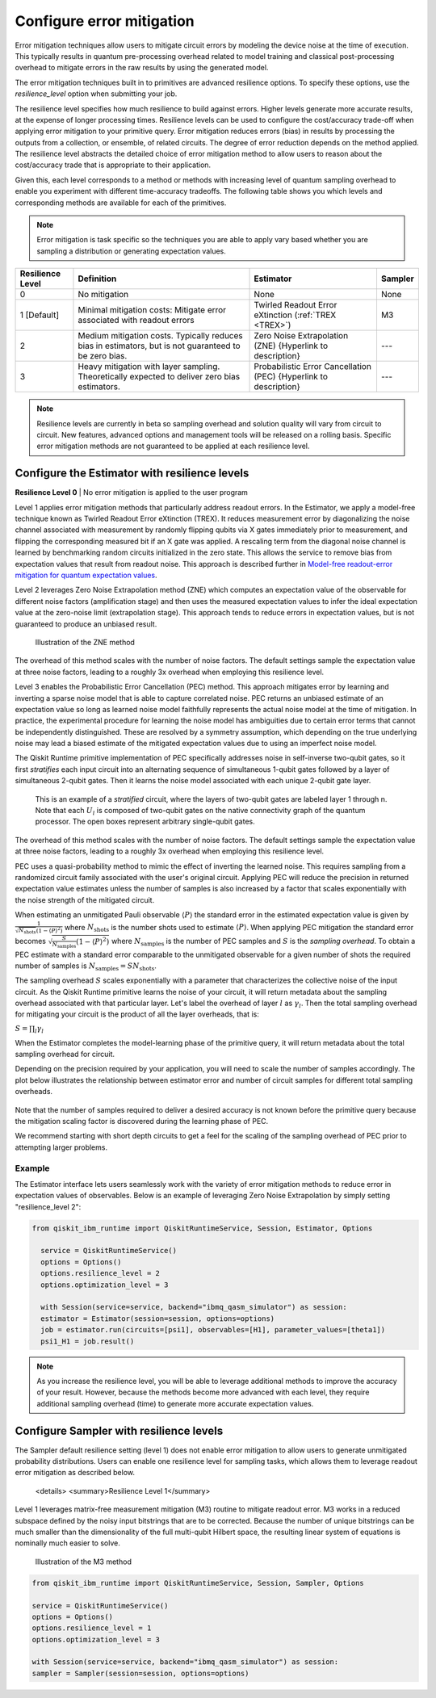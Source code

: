 Configure error mitigation
=============================

Error mitigation techniques allow users to mitigate circuit errors by modeling the device noise at the time of execution. This typically results in quantum pre-processing overhead related to model training and classical post-processing overhead to mitigate errors in the raw results by using the generated model.  

The error mitigation techniques built in to primitives are advanced resilience options.   To specify these options, use the `resilience_level` option when submitting your job.  

The resilience level specifies how much resilience to build against errors. Higher levels generate more accurate results, at the expense of longer processing times. Resilience levels can be used to configure the cost/accuracy trade-off when applying error mitigation to your primitive query. Error mitigation reduces errors (bias) in results by processing the outputs from a collection, or ensemble, of related circuits. The degree of error reduction depends on the method applied. The resilience level abstracts the detailed choice of error mitigation method to allow users to reason about the cost/accuracy trade that is appropriate to their application.

Given this, each level corresponds to a method or methods with increasing level of quantum sampling overhead to enable you experiment with different time-accuracy tradeoffs.  The following table shows you which levels and corresponding methods are available for each of the primitives. 

.. note::
    Error mitigation is task specific so the techniques you are able to apply vary based whether you are sampling a distribution or generating expectation values. 

+------------------+-------------------------------------------------------+------------------------------------------+---------+
| Resilience Level | Definition                                            | Estimator                                | Sampler |
+==================+=======================================================+==========================================+=========+
| 0                | No mitigation                                         | None                                     | None    |
+------------------+-------------------------------------------------------+------------------------------------------+---------+
| 1 [Default]      | Minimal mitigation costs: Mitigate error associated   | Twirled Readout Error eXtinction         | M3      |
|                  | with readout errors                                   | (:ref:`TREX <TREX>`)                     |         |
+------------------+-------------------------------------------------------+------------------------------------------+---------+
| 2                | Medium mitigation costs. Typically reduces bias       | Zero Noise Extrapolation (ZNE)           | ---     |
|                  | in estimators, but is not guaranteed to be zero bias. | {Hyperlink to description}               |         |
+------------------+-------------------------------------------------------+------------------------------------------+---------+
| 3                | Heavy mitigation with layer sampling. Theoretically   | Probabilistic Error Cancellation (PEC)   | ---     |
|                  | expected to deliver zero bias estimators.             | {Hyperlink to description}               |         |
+------------------+-------------------------------------------------------+------------------------------------------+---------+

.. note::
    Resilience levels are currently in beta so sampling overhead and solution quality will vary from circuit to circuit. New features, advanced options and management tools will be released on a rolling basis. Specific error mitigation methods are not guaranteed to be applied at each resilience level.

Configure the Estimator with resilience levels 
-----------------------------------------------

.. raw:: html

  <details>
  <summary>Resilience Level 0</summary>

**Resilience Level 0** | No error mitigation is applied to the user program

.. raw:: html

   </details>

.. _TREX:
.. raw:: html

  <details>
  <summary>Resilience Level 1</summary>

Level 1 applies error mitigation methods that particularly address readout errors. In the Estimator, we apply a model-free technique known as Twirled Readout Error eXtinction (TREX). It reduces measurement error by diagonalizing the noise channel associated with measurement by randomly flipping qubits via X gates immediately prior to measurement, and flipping the corresponding measured bit if an X gate was applied. A rescaling term from the diagonal noise channel is learned by benchmarking random circuits initialized in the zero state. This allows the service to remove bias from expectation values that result from readout noise. This approach is described further in `Model-free readout-error mitigation for quantum expectation values <https://arxiv.org/abs/2012.09738>`__.

.. raw:: html

   </details>

   .. raw:: html

  <details>
  <summary>Resilience Level 2</summary>

Level 2 leverages Zero Noise Extrapolation method (ZNE) which computes an expectation value of the observable for different noise factors (amplification stage) and then uses the measured expectation values to infer the ideal expectation value at the zero-noise limit (extrapolation stage). This approach tends to reduce errors in expectation values, but is not guaranteed to produce an unbiased result. 

.. figure:: ../images/resiliance-2.png
   :alt: This image shows a graph that compares the noise amplification factor to expectation values.

   Illustration of the ZNE method

The overhead of this method scales with the number of noise factors. The default settings sample the expectation value at three noise factors, leading to a roughly 3x overhead when employing this resilience level.   

.. raw:: html

   </details>

   .. raw:: html

  <details>
  <summary>Resilience Level 3</summary>

Level 3 enables the Probabilistic Error Cancellation (PEC) method. This approach mitigates error by learning and inverting a sparse noise model that is able to capture correlated noise. PEC returns an unbiased estimate of an expectation value so long as learned noise model faithfully represents the actual noise model at the time of mitigation.  In practice, the experimental procedure for learning the noise model has ambiguities due to certain error terms that cannot be independently distinguished. These are resolved by a symmetry assumption, which depending on the true underlying noise may lead a biased estimate of the mitigated expectation values due to using an imperfect noise model. 

The Qiskit Runtime primitive implementation of PEC specifically addresses noise in self-inverse two-qubit gates, so it first *stratifies* each input circuit into an alternating sequence of simultaneous 1-qubit gates followed by a layer of simultaneous 2-qubit gates. Then it learns the noise model associated with each unique 2-qubit gate layer.

.. figure:: ../images/stratified.png
   :alt: This image shows a stratified circuit.

   This is an example of a `stratified` circuit, where the layers of two-qubit gates are labeled layer 1 through n. Note that each :math:`U_l` is composed of two-qubit gates on the native connectivity graph of the quantum processor. The open boxes represent arbitrary single-qubit gates.

The overhead of this method scales with the number of noise factors. The default settings sample the expectation value at three noise factors, leading to a roughly 3x overhead when employing this resilience level.   

PEC uses a quasi-probability method to mimic the effect of inverting the learned noise. This requires sampling from a randomized circuit family associated with the user's original circuit. Applying PEC will reduce the precision in returned expectation value estimates unless the number of samples is also increased by a factor that scales exponentially with the noise strength of the mitigated circuit. 

When estimating an unmitigated Pauli observable :math:`\langle P\rangle` the standard error in the estimated expectation value is given by :math:`\frac{1}{\sqrt{N_{\mbox{shots}}}\left(1- \langle P\rangle^2\right)` where :math:`N_{\mbox{shots}}` is the number shots used to estimate :math:`\langle P\rangle`. When applying PEC mitigation the standard error becomes :math:`\sqrt{\frac{S}{N_{\mbox{samples}}}\left(1- \langle P\rangle^2\right)` where :math:`N_{\mbox{samples}}` is the number of PEC samples and :math:`S` is the *sampling overhead*. To obtain a PEC estimate with a standard error comparable to the unmitigated observable for a given number of shots the required number of samples is :math:`N_{\mbox{samples}} = S N_{\mbox{shots}}`.

The sampling overhead :math:`S` scales exponentially with a parameter that characterizes the collective noise of the input circuit. As the Qiskit Runtime primitive learns the noise of your circuit, it will return metadata about the sampling overhead associated with that particular layer.  Let's label the overhead of layer :math:`l` as :math:`\gamma_l`. Then the total sampling overhead for mitigating your circuit is the product of all the layer overheads, that is:

:math:`S = \prod_l \gamma_l`

When the Estimator completes the model-learning phase of the primitive query, it will return metadata about the total sampling overhead for circuit.

Depending on the precision required by your application, you will need to scale the number of samples accordingly. The plot below illustrates the relationship between estimator error and number of circuit samples for different total sampling overheads.

.. figure:: ../images/sampling-overhead.png
   :alt: This image shows that samping overhead goes down as the number of samples increases.

Note that the number of samples required to deliver a desired accuracy is not known before the primitive query because the mitigation scaling factor is discovered during the learning phase of PEC.

We recommend starting with short depth circuits to get a feel for the scaling of the sampling overhead of PEC prior to attempting larger problems.

.. raw:: html

   </details>   

Example
^^^^^^^

The Estimator interface lets users seamlessly work with the variety of error mitigation methods to reduce error in expectation values of observables. Below is an example of leveraging Zero Noise Extrapolation by simply setting "resilience_level 2":

.. code-block:: python
    
  from qiskit_ibm_runtime import QiskitRuntimeService, Session, Estimator, Options

    service = QiskitRuntimeService()
    options = Options()
    options.resilience_level = 2
    options.optimization_level = 3

    with Session(service=service, backend="ibmq_qasm_simulator") as session:
    estimator = Estimator(session=session, options=options)
    job = estimator.run(circuits=[psi1], observables=[H1], parameter_values=[theta1])
    psi1_H1 = job.result()  

.. note::
    As you increase the resilience level, you will be able to leverage additional methods to improve the accuracy of your result. However, because the methods become more advanced with each level, they require additional sampling overhead (time) to generate more accurate expectation values.     

Configure Sampler with resilience levels 
-----------------------------------------

The Sampler default resilience setting (level 1) does not enable error mitigation to allow users to generate unmitigated probability distributions. Users can enable one resilience level for sampling tasks, which allows them to leverage readout error mitigation as described below.

   .. raw:: html

  <details>
  <summary>Resilience Level 1</summary>

Level 1 leverages matrix-free measurement mitigation (M3) routine to mitigate readout error. M3 works in a reduced subspace defined by the noisy input bitstrings that are to be corrected. Because the number of unique bitstrings can be much smaller than the dimensionality of the full multi-qubit Hilbert space, the resulting linear system of equations is nominally much easier to solve.

.. figure:: ../images/m3.png
   :alt: This image illustrates the M3 routine.

   Illustration of the M3 method

.. raw:: html

   </details>

.. code-block:: python

    from qiskit_ibm_runtime import QiskitRuntimeService, Session, Sampler, Options

    service = QiskitRuntimeService()
    options = Options()
    options.resilience_level = 1
    options.optimization_level = 3

    with Session(service=service, backend="ibmq_qasm_simulator") as session:
    sampler = Sampler(session=session, options=options)     